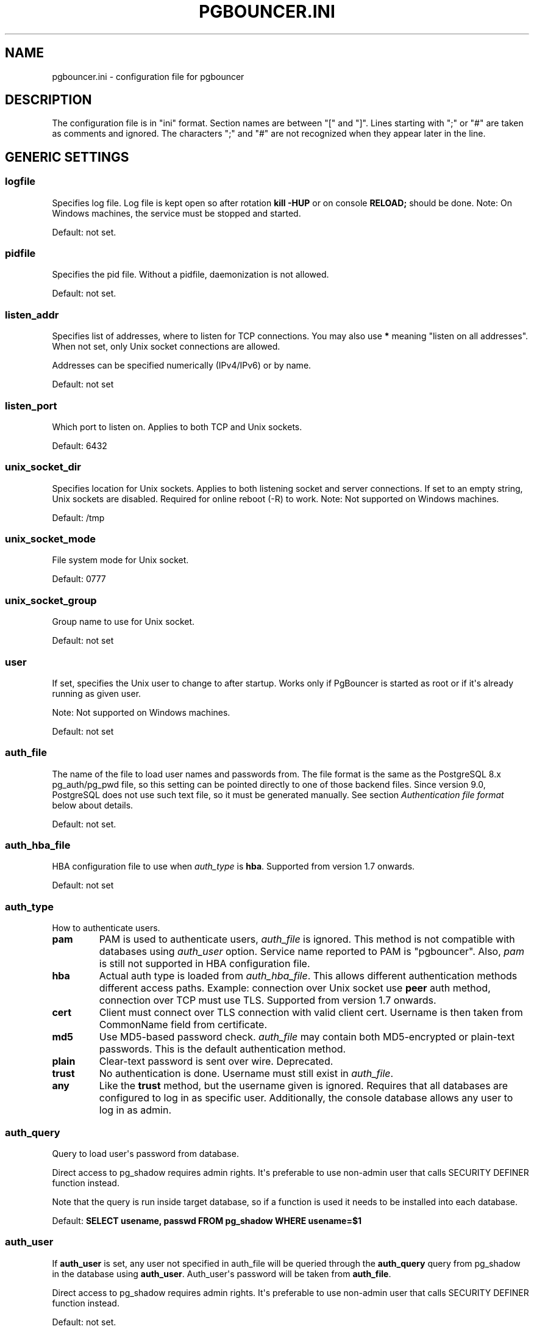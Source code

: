 .\" Man page generated from reStructuredText.
.
.TH PGBOUNCER.INI 5 "2017-12-20" "1.8.1" "Databases"
.SH NAME
pgbouncer.ini \- configuration file for pgbouncer
.
.nr rst2man-indent-level 0
.
.de1 rstReportMargin
\\$1 \\n[an-margin]
level \\n[rst2man-indent-level]
level margin: \\n[rst2man-indent\\n[rst2man-indent-level]]
-
\\n[rst2man-indent0]
\\n[rst2man-indent1]
\\n[rst2man-indent2]
..
.de1 INDENT
.\" .rstReportMargin pre:
. RS \\$1
. nr rst2man-indent\\n[rst2man-indent-level] \\n[an-margin]
. nr rst2man-indent-level +1
.\" .rstReportMargin post:
..
.de UNINDENT
. RE
.\" indent \\n[an-margin]
.\" old: \\n[rst2man-indent\\n[rst2man-indent-level]]
.nr rst2man-indent-level -1
.\" new: \\n[rst2man-indent\\n[rst2man-indent-level]]
.in \\n[rst2man-indent\\n[rst2man-indent-level]]u
..
.SH DESCRIPTION
.sp
The configuration file is in "ini" format. Section names are between "[" and "]".  Lines
starting with ";" or "#" are taken as comments and ignored. The characters ";"
and "#" are not recognized when they appear later in the line.
.SH GENERIC SETTINGS
.SS logfile
.sp
Specifies log file. Log file is kept open so after rotation \fBkill \-HUP\fP
or on console \fBRELOAD;\fP should be done.
Note: On Windows machines, the service must be stopped and started.
.sp
Default: not set.
.SS pidfile
.sp
Specifies the pid file. Without a pidfile, daemonization is not allowed.
.sp
Default: not set.
.SS listen_addr
.sp
Specifies list of addresses, where to listen for TCP connections.
You may also use \fB*\fP meaning "listen on all addresses". When not set,
only Unix socket connections are allowed.
.sp
Addresses can be specified numerically (IPv4/IPv6) or by name.
.sp
Default: not set
.SS listen_port
.sp
Which port to listen on. Applies to both TCP and Unix sockets.
.sp
Default: 6432
.SS unix_socket_dir
.sp
Specifies location for Unix sockets. Applies to both listening socket and
server connections. If set to an empty string, Unix sockets are disabled.
Required for online reboot (\-R) to work.
Note: Not supported on Windows machines.
.sp
Default: /tmp
.SS unix_socket_mode
.sp
File system mode for Unix socket.
.sp
Default: 0777
.SS unix_socket_group
.sp
Group name to use for Unix socket.
.sp
Default: not set
.SS user
.sp
If set, specifies the Unix user to change to after startup. Works only if
PgBouncer is started as root or if it\(aqs already running as given user.
.sp
Note: Not supported on Windows machines.
.sp
Default: not set
.SS auth_file
.sp
The name of the file to load user names and passwords from. The file format
is the same as the PostgreSQL 8.x pg_auth/pg_pwd file, so this setting can be
pointed directly to one of those backend files.  Since version 9.0, PostgreSQL
does not use such text file, so it must be generated manually.  See
section \fI\%Authentication file format\fP below about details.
.sp
Default: not set.
.SS auth_hba_file
.sp
HBA configuration file to use when \fI\%auth_type\fP is \fBhba\fP\&.
Supported from version 1.7 onwards.
.sp
Default: not set
.SS auth_type
.sp
How to authenticate users.
.INDENT 0.0
.TP
.B pam
PAM is used to authenticate users, \fI\%auth_file\fP is ignored. This method is not
compatible with databases using \fI\%auth_user\fP option. Service name reported to
PAM is "pgbouncer". Also, \fIpam\fP is still not supported in HBA configuration file.
.TP
.B hba
Actual auth type is loaded from \fI\%auth_hba_file\fP\&.  This allows different
authentication methods different access paths.  Example: connection
over Unix socket use \fBpeer\fP auth method, connection over TCP
must use TLS. Supported from version 1.7 onwards.
.TP
.B cert
Client must connect over TLS connection with valid client cert.
Username is then taken from CommonName field from certificate.
.TP
.B md5
Use MD5\-based password check. \fI\%auth_file\fP may contain both MD5\-encrypted
or plain\-text passwords.  This is the default authentication method.
.TP
.B plain
Clear\-text password is sent over wire.  Deprecated.
.TP
.B trust
No authentication is done. Username must still exist in \fI\%auth_file\fP\&.
.TP
.B any
Like the \fBtrust\fP method, but the username given is ignored. Requires that all
databases are configured to log in as specific user.  Additionally, the console
database allows any user to log in as admin.
.UNINDENT
.SS auth_query
.sp
Query to load user\(aqs password from database.
.sp
Direct access to pg_shadow requires admin rights.  It\(aqs preferable to
use non\-admin user that calls SECURITY DEFINER function instead.
.sp
Note that the query is run inside target database, so if a function
is used it needs to be installed into each database.
.sp
Default: \fBSELECT usename, passwd FROM pg_shadow WHERE usename=$1\fP
.SS auth_user
.sp
If \fBauth_user\fP is set, any user not specified in auth_file will be
queried through the \fBauth_query\fP query from pg_shadow in the database
using \fBauth_user\fP\&. Auth_user\(aqs password will be taken from \fBauth_file\fP\&.
.sp
Direct access to pg_shadow requires admin rights.  It\(aqs preferable to
use non\-admin user that calls SECURITY DEFINER function instead.
.sp
Default: not set.
.SS pool_mode
.sp
Specifies when a server connection can be reused by other clients.
.INDENT 0.0
.TP
.B session
Server is released back to pool after client disconnects.  Default.
.TP
.B transaction
Server is released back to pool after transaction finishes.
.TP
.B statement
Server is released back to pool after query finishes. Long transactions
spanning multiple statements are disallowed in this mode.
.UNINDENT
.SS max_client_conn
.sp
Maximum number of client connections allowed.  When increased then the file
descriptor limits should also be increased.  Note that actual number of file
descriptors used is more than max_client_conn.  Theoretical maximum used is:
.INDENT 0.0
.INDENT 3.5
.sp
.nf
.ft C
max_client_conn + (max_pool_size * total_databases * total_users)
.ft P
.fi
.UNINDENT
.UNINDENT
.sp
if each user connects under its own username to server.  If a database user
is specified in connect string (all users connect under same username),
the theoretical maximum is:
.INDENT 0.0
.INDENT 3.5
.sp
.nf
.ft C
max_client_conn + (max_pool_size * total_databases)
.ft P
.fi
.UNINDENT
.UNINDENT
.sp
The theoretical maximum should be never reached, unless somebody deliberately
crafts special load for it.  Still, it means you should set the number of
file descriptors to a safely high number.
.sp
Search for \fBulimit\fP in your favorite shell man page.
Note: \fBulimit\fP does not apply in a Windows environment.
.sp
Default: 100
.SS default_pool_size
.sp
How many server connections to allow per user/database pair. Can be overridden in
the per\-database configuration.
.sp
Default: 20
.SS min_pool_size
.sp
Add more server connections to pool if below this number.
Improves behavior when usual load comes suddenly back after period
of total inactivity.
.sp
Default: 0 (disabled)
.SS reserve_pool_size
.sp
How many additional connections to allow to a pool. 0 disables.
.sp
Default: 0 (disabled)
.SS reserve_pool_timeout
.sp
If a client has not been serviced in this many seconds, pgbouncer enables
use of additional connections from reserve pool.  0 disables.
.sp
Default: 5.0
.SS max_db_connections
.sp
Do not allow more than this many connections per\-database (regardless of pool \- i.e.
user). It should be noted that when you hit the limit, closing a client connection
to one pool will not immediately allow a server connection to be established for
another pool, because the server connection for the first pool is still open.
Once the server connection closes (due to idle timeout), a new server connection
will immediately be opened for the waiting pool.
.sp
Default: unlimited
.SS max_user_connections
.sp
Do not allow more than this many connections per\-user (regardless of pool \- i.e.
user). It should be noted that when you hit the limit, closing a client connection
to one pool will not immediately allow a server connection to be established for
another pool, because the server connection for the first pool is still open.
Once the server connection closes (due to idle timeout), a new server connection
will immediately be opened for the waiting pool.
.SS server_round_robin
.sp
By default, pgbouncer reuses server connections in LIFO (last\-in, first\-out) manner,
so that few connections get the most load.  This gives best performance if you have
a single server serving a database.  But if there is TCP round\-robin behind a database
IP, then it is better if pgbouncer also uses connections in that manner, thus
achieving uniform load.
.sp
Default: 0
.SS ignore_startup_parameters
.sp
By default, PgBouncer allows only parameters it can keep track of in startup
packets \- \fBclient_encoding\fP, \fBdatestyle\fP, \fBtimezone\fP and \fBstandard_conforming_strings\fP\&.
.sp
All others parameters will raise an error.  To allow others parameters, they can be
specified here, so that pgbouncer knows that they are handled by admin and it can ignore them.
.sp
Default: empty
.SS disable_pqexec
.sp
Disable Simple Query protocol (PQexec).  Unlike Extended Query protocol, Simple Query
allows multiple queries in one packet, which allows some classes of SQL\-injection
attacks.  Disabling it can improve security.  Obviously this means only clients that
exclusively use Extended Query protocol will stay working.
.sp
Default: 0
.SS application_name_add_host
.sp
Add the client host address and port to the application name setting set on connection start.
This helps in identifying the source of bad queries etc.  This logic applies
only on start of connection, if application_name is later changed with SET,
pgbouncer does not change it again.
.sp
Default: 0
.SS conffile
.sp
Show location of current config file.  Changing it will make PgBouncer use another
config file for next \fBRELOAD\fP / \fBSIGHUP\fP\&.
.sp
Default: file from command line.
.SS service_name
.sp
Used on win32 service registration.
.sp
Default: pgbouncer
.SS job_name
.sp
Alias for \fI\%service_name\fP\&.
.SH LOG SETTINGS
.SS syslog
.sp
Toggles syslog on/off
As for windows environment, eventlog is used instead.
.sp
Default: 0
.SS syslog_ident
.sp
Under what name to send logs to syslog.
.sp
Default: pgbouncer (program name)
.SS syslog_facility
.sp
Under what facility to send logs to syslog.
Possibilities: \fBauth\fP, \fBauthpriv\fP, \fBdaemon\fP, \fBuser\fP, \fBlocal0\-7\fP\&.
.sp
Default: daemon
.SS log_connections
.sp
Log successful logins.
.sp
Default: 1
.SS log_disconnections
.sp
Log disconnections with reasons.
.sp
Default: 1
.SS log_pooler_errors
.sp
Log error messages pooler sends to clients.
.sp
Default: 1
.SS stats_period
.sp
Period for writing aggregated stats into log.
.sp
Default: 60
.SS verbose
.sp
Increase verbosity.  Mirrors "\-v" switch on command line.
Using "\-v \-v" on command line is same as \fIverbose=2\fP in config.
.sp
Default: 0
.SH CONSOLE ACCESS CONTROL
.SS admin_users
.sp
Comma\-separated list of database users that are allowed to connect and
run all commands on console.  Ignored when \fI\%auth_type\fP is \fBany\fP,
in which case any username is allowed in as admin.
.sp
Default: empty
.SS stats_users
.sp
Comma\-separated list of database users that are allowed to connect and
run read\-only queries on console. That means all SHOW commands except
SHOW FDS.
.sp
Default: empty.
.SH CONNECTION SANITY CHECKS, TIMEOUTS
.SS server_reset_query
.sp
Query sent to server on connection release, before making it
available to other clients.  At that moment no transaction is in
progress so it should not include \fBABORT\fP or \fBROLLBACK\fP\&.
.sp
The query is supposed to clean any changes made to database session
so that next client gets connection in well\-defined state.  Default is
\fBDISCARD ALL\fP which cleans everything, but that leaves next client
no pre\-cached state.  It can be made lighter, e.g. \fBDEALLOCATE ALL\fP
to just drop prepared statements, if application does not break when
some state is kept around.
.sp
When transaction pooling is used, the \fI\%server_reset_query\fP is not used,
as clients must not use any session\-based features as each transaction
ends up in different connection and thus gets different session state.
.sp
Default: DISCARD ALL
.SS server_reset_query_always
.sp
Whether \fI\%server_reset_query\fP should be run in all pooling modes.  When this
setting is off (default), the \fI\%server_reset_query\fP will be run only in pools
that are in sessions\-pooling mode.  Connections in transaction\-pooling mode
should not have any need for reset query.
.sp
It is workaround for broken setups that run apps that use session features
over transaction\-pooled pgbouncer.  Is changes non\-deterministic breakage
to deterministic breakage \- client always lose their state after each
transaction.
.sp
Default: 0
.SS server_check_delay
.sp
How long to keep released connections available for immediate re\-use, without running
sanity\-check queries on it. If 0 then the query is ran always.
.sp
Default: 30.0
.SS server_check_query
.sp
Simple do\-nothing query to check if the server connection is alive.
.sp
If an empty string, then sanity checking is disabled.
.sp
Default: SELECT 1;
.SS server_lifetime
.sp
The pooler will try to close server connections that have been connected longer
than this. Setting it to 0 means the connection is to be used only once,
then closed. [seconds]
.sp
Default: 3600.0
.SS server_idle_timeout
.sp
If a server connection has been idle more than this many seconds it will be dropped.
If 0 then timeout is disabled.  [seconds]
.sp
Default: 600.0
.SS server_connect_timeout
.sp
If connection and login won\(aqt finish in this amount of time, the connection
will be closed. [seconds]
.sp
Default: 15.0
.SS server_login_retry
.sp
If login failed, because of failure from connect() or authentication that
pooler waits this much before retrying to connect. [seconds]
.sp
Default: 15.0
.SS client_login_timeout
.sp
If a client connects but does not manage to login in this amount of time, it
will be disconnected. Mainly needed to avoid dead connections stalling
SUSPEND and thus online restart. [seconds]
.sp
Default: 60.0
.SS autodb_idle_timeout
.sp
If the automatically created (via "*") database pools have
been unused this many seconds, they are freed.  The negative
aspect of that is that their statistics are also forgotten.  [seconds]
.sp
Default: 3600.0
.SS dns_max_ttl
.sp
How long the DNS lookups can be cached.  If a DNS lookup returns
several answers, pgbouncer will robin\-between them in the meantime.
Actual DNS TTL is ignored.  [seconds]
.sp
Default: 15.0
.SS dns_nxdomain_ttl
.sp
How long error and NXDOMAIN DNS lookups can be cached. [seconds]
.sp
Default: 15.0
.SS dns_zone_check_period
.sp
Period to check if zone serial has changed.
.sp
PgBouncer can collect DNS zones from host names (everything after first dot)
and then periodically check if zone serial changes.
If it notices changes, all host names under that zone
are looked up again.  If any host IP changes, its connections
are invalidated.
.sp
Works only with UDNS and c\-ares backends (\fB\-\-with\-udns\fP or \fB\-\-with\-cares\fP to configure).
.sp
Default: 0.0 (disabled)
.SH TLS SETTINGS
.SS client_tls_sslmode
.sp
TLS mode to use for connections from clients.  TLS connections
are disabled by default.  When enabled, \fI\%client_tls_key_file\fP
and \fI\%client_tls_cert_file\fP must be also configured to set up
key and cert PgBouncer uses to accept client connections.
.INDENT 0.0
.TP
.B disable
Plain TCP.  If client requests TLS, it\(aqs ignored.  Default.
.TP
.B allow
If client requests TLS, it is used.  If not, plain TCP is used.
If client uses client\-certificate, it is not validated.
.TP
.B prefer
Same as \fBallow\fP\&.
.TP
.B require
Client must use TLS.  If not, client connection is rejected.
If client uses client\-certificate, it is not validated.
.TP
.B verify\-ca
Client must use TLS with valid client certificate.
.TP
.B verify\-full
Same as \fBverify\-ca\fP\&.
.UNINDENT
.SS client_tls_key_file
.sp
Private key for PgBouncer to accept client connections.
.sp
Default: not set.
.SS client_tls_cert_file
.sp
Certificate for private key.  Clients can validate it.
.sp
Default: not set.
.SS client_tls_ca_file
.sp
Root certificate file to validate client certificates.
.sp
Default: unset.
.SS client_tls_protocols
.sp
Which TLS protocol versions are allowed.  Allowed values: \fBtlsv1.0\fP, \fBtlsv1.1\fP, \fBtlsv1.2\fP\&.
Shortcuts: \fBall\fP (tlsv1.0,tlsv1.1,tlsv1.2), \fBsecure\fP (tlsv1.2), \fBlegacy\fP (all).
.sp
Default: \fBall\fP
.SS client_tls_ciphers
.sp
Default: \fBfast\fP
.SS client_tls_ecdhcurve
.sp
Elliptic Curve name to use for ECDH key exchanges.
.sp
Allowed values: \fBnone\fP (DH is disabled), \fBauto\fP (256\-bit ECDH), curve name.
.sp
Default: \fBauto\fP
.SS client_tls_dheparams
.sp
DHE key exchange type.
.sp
Allowed values: \fBnone\fP (DH is disabled), \fBauto\fP (2048\-bit DH), \fBlegacy\fP (1024\-bit DH).
.sp
Default: \fBauto\fP
.SS server_tls_sslmode
.sp
TLS mode to use for connections to PostgreSQL servers.
TLS connections are disabled by default.
.INDENT 0.0
.TP
.B disable
Plain TCP.  TCP is not event requested from server.  Default.
.TP
.B allow
FIXME: if server rejects plain, try TLS?
.TP
.B prefer
TLS connection is always requested first from PostgreSQL,
when refused connection will be established over plain TCP.
Server certificate is not validated.
.TP
.B require
Connection must go over TLS.  If server rejects it,
plain TCP is not attempted.  Server certificate is not validated.
.TP
.B verify\-ca
Connection must go over TLS and server certificate must be valid
according to \fI\%server_tls_ca_file\fP\&.  Server host name is not checked
against certificate.
.TP
.B verify\-full
Connection must go over TLS and server certificate must be valid
according to \fI\%server_tls_ca_file\fP\&.  Server host name must match
certificate info.
.UNINDENT
.SS server_tls_ca_file
.sp
Root certificate file to validate PostgreSQL server certificates.
.sp
Default: unset.
.SS server_tls_key_file
.sp
Private key for PgBouncer to authenticate against PostgreSQL server.
.sp
Default: not set.
.SS server_tls_cert_file
.sp
Certificate for private key.  PostgreSQL server can validate it.
.sp
Default: not set.
.SS server_tls_protocols
.sp
Which TLS protocol versions are allowed.  Allowed values: \fBtlsv1.0\fP, \fBtlsv1.1\fP, \fBtlsv1.2\fP\&.
Shortcuts: \fBall\fP (tlsv1.0,tlsv1.1,tlsv1.2), \fBsecure\fP (tlsv1.2), \fBlegacy\fP (all).
.sp
Default: \fBall\fP
.SS server_tls_ciphers
.sp
Default: \fBfast\fP
.SH DANGEROUS TIMEOUTS
.sp
Setting following timeouts cause unexpected errors.
.SS query_timeout
.sp
Queries running longer than that are canceled. This should be used only with
slightly smaller server\-side statement_timeout, to apply only for network
problems. [seconds]
.sp
Default: 0.0 (disabled)
.SS query_wait_timeout
.sp
Maximum time queries are allowed to spend waiting for execution. If the query
is not assigned to a server during that time, the client is disconnected. This
is used to prevent unresponsive servers from grabbing up connections. [seconds]
.sp
It also helps when server is down or database rejects connections for any reason.
If this is disabled, clients will be queued infinitely.
.sp
Default: 120
.SS client_idle_timeout
.sp
Client connections idling longer than this many seconds are closed. This should
be larger than the client\-side connection lifetime settings, and only used
for network problems. [seconds]
.sp
Default: 0.0 (disabled)
.SS idle_transaction_timeout
.sp
If client has been in "idle in transaction" state longer,
it will be disconnected.  [seconds]
.sp
Default: 0.0 (disabled)
.SH LOW-LEVEL NETWORK SETTINGS
.SS pkt_buf
.sp
Internal buffer size for packets. Affects size of TCP packets sent and general
memory usage. Actual libpq packets can be larger than this so, no need to set it
large.
.sp
Default: 4096
.SS max_packet_size
.sp
Maximum size for PostgreSQL packets that PgBouncer allows through.  One packet
is either one query or one result set row.  Full result set can be larger.
.sp
Default: 2147483647
.SS listen_backlog
.sp
Backlog argument for listen(2).  Determines how many new unanswered connection
attempts are kept in queue.  When queue is full, further new connections are dropped.
.sp
Default: 128
.SS sbuf_loopcnt
.sp
How many times to process data on one connection, before proceeding.
Without this limit, one connection with a big result set can stall
PgBouncer for a long time.  One loop processes one \fI\%pkt_buf\fP amount of data.
0 means no limit.
.sp
Default: 5
.SS suspend_timeout
.sp
How many seconds to wait for buffer flush during SUSPEND or reboot (\-R).
Connection is dropped if flush does not succeed.
.sp
Default: 10
.SS tcp_defer_accept
.sp
For details on this and other tcp options, please see \fBman 7 tcp\fP\&.
.sp
Default: 45 on Linux, otherwise 0
.SS tcp_socket_buffer
.sp
Default: not set
.SS tcp_keepalive
.sp
Turns on basic keepalive with OS defaults.
.sp
On Linux, the system defaults are \fBtcp_keepidle=7200\fP, \fBtcp_keepintvl=75\fP,
\fBtcp_keepcnt=9\fP\&.  They are probably similar on other OS\-es.
.sp
Default: 1
.SS tcp_keepcnt
.sp
Default: not set
.SS tcp_keepidle
.sp
Default: not set
.SS tcp_keepintvl
.sp
Default: not set
.SH SECTION [DATABASES]
.sp
This contains key=value pairs where key will be taken as a database name and
value as a libpq connect\-string style list of key=value pairs. As actual libpq is not
used, so not all features from libpq can be used (service=, .pgpass).
.sp
Database name can contain characters \fB_0\-9A\-Za\-z\fP without quoting.
Names that contain other chars need to be quoted with standard SQL
ident quoting: double quotes where "" is taken as single quote.
.sp
"*" acts as fallback database: if the exact name does not exist,
its value is taken as connect string for requested database.
Such automatically created database entries are cleaned up
if they stay idle longer then the time specified in \fI\%autodb_idle_timeout\fP
parameter.
.SS dbname
.sp
Destination database name.
.sp
Default: same as client\-side database name.
.SS host
.sp
Host name or IP address to connect to.  Host names are resolved
on connect time, the result is cached per \fBdns_max_ttl\fP parameter.
If DNS returns several results, they are used in round\-robin
manner.
.sp
Default: not set, meaning to use a Unix socket.
.SS port
.sp
Default: 5432
.SS user, password
.sp
If \fBuser=\fP is set, all connections to the destination database will be
done with the specified user, meaning that there will be only one pool
for this database.
.sp
Otherwise PgBouncer tries to log into the destination database with client
username, meaning that there will be one pool per user.
.sp
The length for \fBpassword\fP is limited to 128 characters maximum.
.SS auth_user
.sp
Override of the global \fBauth_user\fP setting, if specified.
.SS pool_size
.sp
Set maximum size of pools for this database.  If not set,
the default_pool_size is used.
.SS connect_query
.sp
Query to be executed after a connection is established, but before
allowing the connection to be used by any clients. If the query raises errors,
they are logged but ignored otherwise.
.SS pool_mode
.sp
Set the pool mode specific to this database. If not set,
the default pool_mode is used.
.SS max_db_connections
.sp
Configure a database\-wide maximum (i.e. all pools within the database will
not have more than this many server connections).
.SS client_encoding
.sp
Ask specific \fBclient_encoding\fP from server.
.SS datestyle
.sp
Ask specific \fBdatestyle\fP from server.
.SS timezone
.sp
Ask specific \fBtimezone\fP from server.
.SH SECTION [USERS]
.sp
This contains key=value pairs where key will be taken as a user name and
value as a libpq connect\-string style list of key=value pairs. As actual libpq is not
used, so not all features from libpq can be used.
.SS pool_mode
.sp
Set the pool mode to be used for all connections from this user. If not set, the
database or default pool_mode is used.
.SH INCLUDE DIRECTIVE
.sp
The PgBouncer config file can contain include directives, which specify
another config file to read and process. This allows for splitting the
configuration file into physically separate parts. The include directives look
like this:
.INDENT 0.0
.INDENT 3.5
.sp
.nf
.ft C
%include filename
.ft P
.fi
.UNINDENT
.UNINDENT
.sp
If the file name is not absolute path it is taken as relative to current
working directory.
.SH AUTHENTICATION FILE FORMAT
.sp
PgBouncer needs its own user database. The users are loaded from a text
file in following format:
.INDENT 0.0
.INDENT 3.5
.sp
.nf
.ft C
"username1" "password" ...
"username2" "md5abcdef012342345" ...
.ft P
.fi
.UNINDENT
.UNINDENT
.sp
There should be at least 2 fields, surrounded by double quotes. The first
field is the username and the second is either a plain\-text or a MD5\-hidden
password.  PgBouncer ignores the rest of the line.
.sp
This file format is equivalent to text files used by PostgreSQL 8.x
for authentication info, thus allowing PgBouncer to work directly
on PostgreSQL authentication files in data directory.
.sp
Since PostgreSQL 9.0, the text files are not used anymore.  Thus the
auth file needs to be generated.   See \fI\&./etc/mkauth.py\fP for sample script
to generate auth file from \fIpg_shadow\fP table.
.sp
PostgreSQL MD5\-hidden password format:
.INDENT 0.0
.INDENT 3.5
.sp
.nf
.ft C
"md5" + md5(password + username)
.ft P
.fi
.UNINDENT
.UNINDENT
.sp
So user \fIadmin\fP with password \fI1234\fP will have MD5\-hidden password
\fImd545f2603610af569b6155c45067268c6b\fP\&.
.SH HBA FILE FORMAT
.sp
It follows the format of PostgreSQL pg_hba.conf file \-
\fI\%http://www.postgresql.org/docs/9.4/static/auth\-pg\-hba\-conf.html\fP
.sp
There are following differences:
.INDENT 0.0
.IP \(bu 2
Supported record types: \fIlocal\fP, \fIhost\fP, \fIhostssl\fP, \fIhostnossl\fP\&.
.IP \(bu 2
Database field: Supports \fIall\fP, \fIsameuser\fP, \fI@file\fP, multiple names.  Not supported: \fIreplication\fP, \fIsamerole\fP, \fIsamegroup\fP\&.
.IP \(bu 2
Username field: Supports \fIall\fP, \fI@file\fP, multiple names.  Not supported: \fI+groupname\fP\&.
.IP \(bu 2
Address field: Supported IPv4, IPv6.  Not supported: DNS names, domain prefixes.
.IP \(bu 2
Auth\-method field:  Supported methods: \fItrust\fP, \fIreject\fP, \fImd5\fP, \fIpassword\fP, \fIpeer\fP, \fIcert\fP\&.
Not supported: \fIgss\fP, \fIsspi\fP, \fIident\fP, \fIldap\fP, \fIradius\fP, \fIpam\fP\&.
Also username map (\fImap=\fP) parameter is not supported.
.UNINDENT
.SH EXAMPLE
.sp
Minimal config:
.INDENT 0.0
.INDENT 3.5
.sp
.nf
.ft C
[databases]
template1 = host=127.0.0.1 dbname=template1 auth_user=someuser

[pgbouncer]
pool_mode = session
listen_port = 6543
listen_addr = 127.0.0.1
auth_type = md5
auth_file = users.txt
logfile = pgbouncer.log
pidfile = pgbouncer.pid
admin_users = someuser
stats_users = stat_collector
.ft P
.fi
.UNINDENT
.UNINDENT
.sp
Database defaults:
.INDENT 0.0
.INDENT 3.5
.sp
.nf
.ft C
[databases]

; foodb over Unix socket
foodb =

; redirect bardb to bazdb on localhost
bardb = host=127.0.0.1 dbname=bazdb

; access to destination database will go with single user
forcedb = host=127.0.0.1 port=300 user=baz password=foo client_encoding=UNICODE datestyle=ISO
.ft P
.fi
.UNINDENT
.UNINDENT
.sp
Example of secure function for auth_query:
.INDENT 0.0
.INDENT 3.5
.sp
.nf
.ft C
CREATE OR REPLACE FUNCTION pgbouncer.user_lookup(in i_username text, out uname text, out phash text)
RETURNS record AS $$
BEGIN
    SELECT usename, passwd FROM pg_catalog.pg_shadow
    WHERE usename = i_username INTO uname, phash;
    RETURN;
END;
$$ LANGUAGE plpgsql SECURITY DEFINER;
REVOKE ALL ON FUNCTION pgbouncer.user_lookup(text) FROM public, pgbouncer;
GRANT EXECUTE ON FUNCTION pgbouncer.user_lookup(text) TO pgbouncer;
.ft P
.fi
.UNINDENT
.UNINDENT
.SH SEE ALSO
.sp
pgbouncer(1) \- man page for general usage, console commands.
.sp
\fI\%https://pgbouncer.github.io/\fP
.sp
\fI\%https://wiki.postgresql.org/wiki/PgBouncer\fP
.\" Generated by docutils manpage writer.
.
